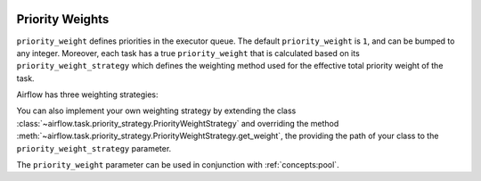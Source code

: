  .. Licensed to the Apache Software Foundation (ASF) under one
    or more contributor license agreements.  See the NOTICE file
    distributed with this work for additional information
    regarding copyright ownership.  The ASF licenses this file
    to you under the Apache License, Version 2.0 (the
    "License"); you may not use this file except in compliance
    with the License.  You may obtain a copy of the License at

 ..   http://www.apache.org/licenses/LICENSE-2.0

 .. Unless required by applicable law or agreed to in writing,
    software distributed under the License is distributed on an
    "AS IS" BASIS, WITHOUT WARRANTIES OR CONDITIONS OF ANY
    KIND, either express or implied.  See the License for the
    specific language governing permissions and limitations
    under the License.

.. _concepts:priority-weight:

Priority Weights
================

``priority_weight`` defines priorities in the executor queue. The default ``priority_weight`` is ``1``, and can be
bumped to any integer. Moreover, each task has a true ``priority_weight`` that is calculated based on its
``priority_weight_strategy`` which defines the weighting method used for the effective total priority weight of the task.

Airflow has three weighting strategies:

.. grid:: 3

  .. grid-item-card:: ``downstream``
    :shadow: none

    The effective weight of the task is the aggregate sum of all
    downstream descendants. As a result, upstream tasks will have
    higher weight and will be scheduled more aggressively when
    using positive weight values. This is useful when you have
    multiple DAG run instances and desire to have all upstream
    tasks to complete for all runs before each DAG can continue
    processing downstream tasks.

  .. grid-item-card:: ``upstream``
    :shadow: none

    The effective weight is the aggregate sum of all upstream ancestors.
    This is the opposite where downstream tasks have higher weight
    and will be scheduled more aggressively when using positive weight
    values. This is useful when you have multiple DAG run instances
    and prefer to have each DAG complete before starting upstream
    tasks of other DAG runs.

  .. grid-item-card:: ``absolute``
    :shadow: none

    The effective weight is the exact ``priority_weight`` specified
    without additional weighting. You may want to do this when you
    know exactly what priority weight each task should have.
    Additionally, when set to ``absolute``, there is bonus effect of
    significantly speeding up the task creation process as for very
    large DAGs.

You can also implement your own weighting strategy by extending the class
:class:`~airflow.task.priority_strategy.PriorityWeightStrategy` and overriding the method
:meth:`~airflow.task.priority_strategy.PriorityWeightStrategy.get_weight`, the providing the path of your class
to the ``priority_weight_strategy`` parameter.


The ``priority_weight`` parameter can be used in conjunction with :ref:`concepts:pool`.
